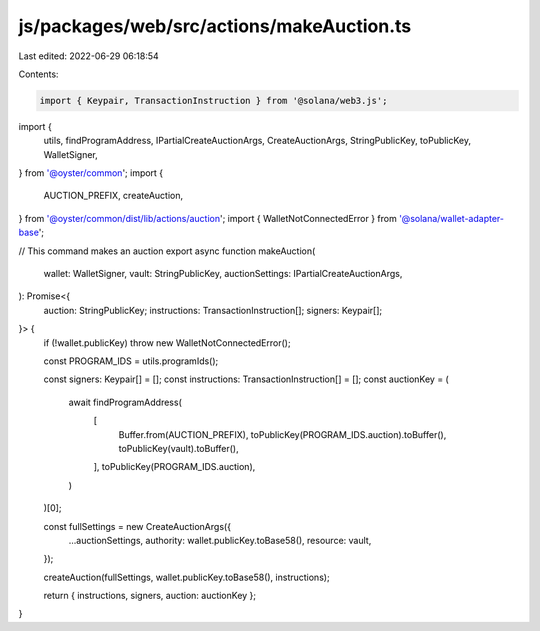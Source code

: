 js/packages/web/src/actions/makeAuction.ts
==========================================

Last edited: 2022-06-29 06:18:54

Contents:

.. code-block:: ts

    import { Keypair, TransactionInstruction } from '@solana/web3.js';
import {
  utils,
  findProgramAddress,
  IPartialCreateAuctionArgs,
  CreateAuctionArgs,
  StringPublicKey,
  toPublicKey,
  WalletSigner,
} from '@oyster/common';
import {
  AUCTION_PREFIX,
  createAuction,
} from '@oyster/common/dist/lib/actions/auction';
import { WalletNotConnectedError } from '@solana/wallet-adapter-base';

// This command makes an auction
export async function makeAuction(
  wallet: WalletSigner,
  vault: StringPublicKey,
  auctionSettings: IPartialCreateAuctionArgs,
): Promise<{
  auction: StringPublicKey;
  instructions: TransactionInstruction[];
  signers: Keypair[];
}> {
  if (!wallet.publicKey) throw new WalletNotConnectedError();

  const PROGRAM_IDS = utils.programIds();

  const signers: Keypair[] = [];
  const instructions: TransactionInstruction[] = [];
  const auctionKey = (
    await findProgramAddress(
      [
        Buffer.from(AUCTION_PREFIX),
        toPublicKey(PROGRAM_IDS.auction).toBuffer(),
        toPublicKey(vault).toBuffer(),
      ],
      toPublicKey(PROGRAM_IDS.auction),
    )
  )[0];

  const fullSettings = new CreateAuctionArgs({
    ...auctionSettings,
    authority: wallet.publicKey.toBase58(),
    resource: vault,
  });

  createAuction(fullSettings, wallet.publicKey.toBase58(), instructions);

  return { instructions, signers, auction: auctionKey };
}


